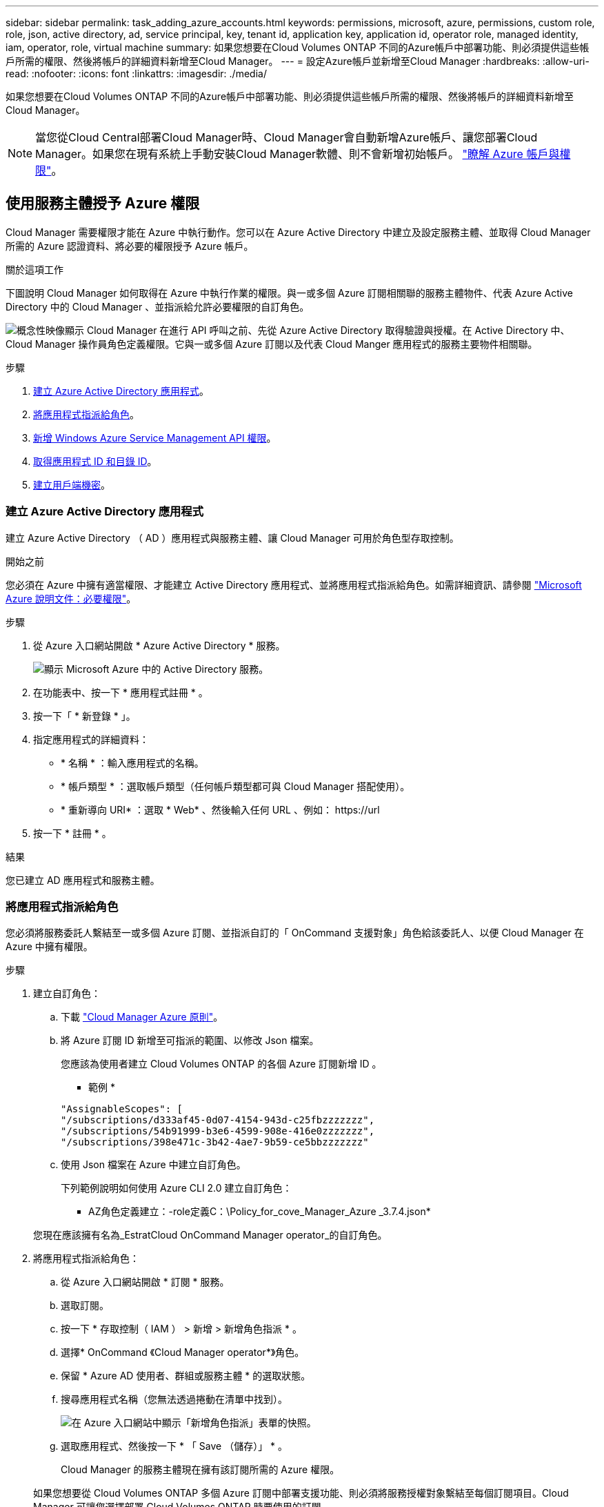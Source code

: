 ---
sidebar: sidebar 
permalink: task_adding_azure_accounts.html 
keywords: permissions, microsoft, azure, permissions, custom role, role, json, active directory, ad, service principal, key, tenant id, application key, application id, operator role, managed identity, iam, operator, role, virtual machine 
summary: 如果您想要在Cloud Volumes ONTAP 不同的Azure帳戶中部署功能、則必須提供這些帳戶所需的權限、然後將帳戶的詳細資料新增至Cloud Manager。 
---
= 設定Azure帳戶並新增至Cloud Manager
:hardbreaks:
:allow-uri-read: 
:nofooter: 
:icons: font
:linkattrs: 
:imagesdir: ./media/


[role="lead"]
如果您想要在Cloud Volumes ONTAP 不同的Azure帳戶中部署功能、則必須提供這些帳戶所需的權限、然後將帳戶的詳細資料新增至Cloud Manager。


NOTE: 當您從Cloud Central部署Cloud Manager時、Cloud Manager會自動新增Azure帳戶、讓您部署Cloud Manager。如果您在現有系統上手動安裝Cloud Manager軟體、則不會新增初始帳戶。 link:concept_accounts_azure.html["瞭解 Azure 帳戶與權限"]。



== 使用服務主體授予 Azure 權限

Cloud Manager 需要權限才能在 Azure 中執行動作。您可以在 Azure Active Directory 中建立及設定服務主體、並取得 Cloud Manager 所需的 Azure 認證資料、將必要的權限授予 Azure 帳戶。

.關於這項工作
下圖說明 Cloud Manager 如何取得在 Azure 中執行作業的權限。與一或多個 Azure 訂閱相關聯的服務主體物件、代表 Azure Active Directory 中的 Cloud Manager 、並指派給允許必要權限的自訂角色。

image:diagram_azure_authentication.png["概念性映像顯示 Cloud Manager 在進行 API 呼叫之前、先從 Azure Active Directory 取得驗證與授權。在 Active Directory 中、 Cloud Manager 操作員角色定義權限。它與一或多個 Azure 訂閱以及代表 Cloud Manger 應用程式的服務主要物件相關聯。"]

.步驟
. <<建立 Azure Active Directory 應用程式,建立 Azure Active Directory 應用程式>>。
. <<將應用程式指派給角色,將應用程式指派給角色>>。
. <<新增 Windows Azure Service Management API 權限,新增 Windows Azure Service Management API 權限>>。
. <<取得應用程式 ID 和目錄 ID,取得應用程式 ID 和目錄 ID>>。
. <<建立用戶端機密,建立用戶端機密>>。




=== 建立 Azure Active Directory 應用程式

建立 Azure Active Directory （ AD ）應用程式與服務主體、讓 Cloud Manager 可用於角色型存取控制。

.開始之前
您必須在 Azure 中擁有適當權限、才能建立 Active Directory 應用程式、並將應用程式指派給角色。如需詳細資訊、請參閱 https://docs.microsoft.com/en-us/azure/active-directory/develop/howto-create-service-principal-portal#required-permissions/["Microsoft Azure 說明文件：必要權限"^]。

.步驟
. 從 Azure 入口網站開啟 * Azure Active Directory * 服務。
+
image:screenshot_azure_ad.gif["顯示 Microsoft Azure 中的 Active Directory 服務。"]

. 在功能表中、按一下 * 應用程式註冊 * 。
. 按一下「 * 新登錄 * 」。
. 指定應用程式的詳細資料：
+
** * 名稱 * ：輸入應用程式的名稱。
** * 帳戶類型 * ：選取帳戶類型（任何帳戶類型都可與 Cloud Manager 搭配使用）。
** * 重新導向 URI* ：選取 * Web* 、然後輸入任何 URL 、例如： \https://url


. 按一下 * 註冊 * 。


.結果
您已建立 AD 應用程式和服務主體。



=== 將應用程式指派給角色

您必須將服務委託人繫結至一或多個 Azure 訂閱、並指派自訂的「 OnCommand 支援對象」角色給該委託人、以便 Cloud Manager 在 Azure 中擁有權限。

.步驟
. 建立自訂角色：
+
.. 下載 https://mysupport.netapp.com/cloudontap/iampolicies["Cloud Manager Azure 原則"^]。
.. 將 Azure 訂閱 ID 新增至可指派的範圍、以修改 Json 檔案。
+
您應該為使用者建立 Cloud Volumes ONTAP 的各個 Azure 訂閱新增 ID 。

+
* 範例 *

+
[source, json]
----
"AssignableScopes": [
"/subscriptions/d333af45-0d07-4154-943d-c25fbzzzzzzz",
"/subscriptions/54b91999-b3e6-4599-908e-416e0zzzzzzz",
"/subscriptions/398e471c-3b42-4ae7-9b59-ce5bbzzzzzzz"
----
.. 使用 Json 檔案在 Azure 中建立自訂角色。
+
下列範例說明如何使用 Azure CLI 2.0 建立自訂角色：

+
* AZ角色定義建立：-role定義C：\Policy_for_cove_Manager_Azure _3.7.4.json*

+
您現在應該擁有名為_EstratCloud OnCommand Manager operator_的自訂角色。



. 將應用程式指派給角色：
+
.. 從 Azure 入口網站開啟 * 訂閱 * 服務。
.. 選取訂閱。
.. 按一下 * 存取控制（ IAM ） > 新增 > 新增角色指派 * 。
.. 選擇* OnCommand 《Cloud Manager operator*》角色。
.. 保留 * Azure AD 使用者、群組或服務主體 * 的選取狀態。
.. 搜尋應用程式名稱（您無法透過捲動在清單中找到）。
+
image:screenshot_azure_service_principal_role.gif["在 Azure 入口網站中顯示「新增角色指派」表單的快照。"]

.. 選取應用程式、然後按一下 * 「 Save （儲存）」 * 。
+
Cloud Manager 的服務主體現在擁有該訂閱所需的 Azure 權限。

+
如果您想要從 Cloud Volumes ONTAP 多個 Azure 訂閱中部署支援功能、則必須將服務授權對象繫結至每個訂閱項目。Cloud Manager 可讓您選擇部署 Cloud Volumes ONTAP 時要使用的訂閱。







=== 新增 Windows Azure Service Management API 權限

服務主體必須具有「 Windows Azure Service Management API 」權限。

.步驟
. 在 * Azure Active Directory * 服務中、按一下 * 應用程式註冊 * 、然後選取應用程式。
. 按一下「 * API 權限 > 新增權限 * 」。
. 在「 * Microsoft API* 」下、選取「 * Azure 服務管理 * 」。
+
image:screenshot_azure_service_mgmt_apis.gif["Azure 入口網站的快照、顯示 Azure 服務管理 API 權限。"]

. 按一下「 * 以組織使用者身分存取 Azure 服務管理 * 」、然後按一下「 * 新增權限 * 」。
+
image:screenshot_azure_service_mgmt_apis_add.gif["Azure 入口網站的快照、顯示新增 Azure 服務管理 API 。"]





=== 取得應用程式 ID 和目錄 ID

將 Azure 帳戶新增至 Cloud Manager 時、您必須提供應用程式的應用程式（用戶端） ID 和目錄（租戶） ID 。Cloud Manager 會使用 ID 以程式設計方式登入。

.步驟
. 在 * Azure Active Directory * 服務中、按一下 * 應用程式註冊 * 、然後選取應用程式。
. 複製 * 應用程式（用戶端） ID* 和 * 目錄（租戶） ID* 。
+
image:screenshot_azure_app_ids.gif["顯示 Azure Active Directory 中應用程式的應用程式（用戶端） ID 和目錄（租戶） ID 的快照。"]





=== 建立用戶端機密

您需要建立用戶端機密、然後為 Cloud Manager 提供機密的價值、以便 Cloud Manager 使用它來驗證 Azure AD 。


NOTE: 將帳戶新增至 Cloud Manager 時、 Cloud Manager 會將用戶端機密稱為應用程式金鑰。

.步驟
. 開啟 * Azure Active Directory * 服務。
. 按一下 * 應用程式註冊 * 、然後選取您的應用程式。
. 按一下 * 「憑證與機密」 > 「新用戶端機密」 * 。
. 提供機密與持續時間的說明。
. 按一下「 * 新增 * 」。
. 複製用戶端機密的值。
+
image:screenshot_azure_client_secret.gif["Azure 入口網站的快照、顯示 Azure AD 服務主體的用戶端機密。"]



.結果
您的服務主體現在已設定完成、您應該已經複製應用程式（用戶端） ID 、目錄（租戶） ID 、以及用戶端機密的值。新增 Azure 帳戶時、您必須在 Cloud Manager 中輸入此資訊。



== 將Azure帳戶新增至Cloud Manager

在您提供Azure帳戶所需的權限之後、即可將帳戶新增至Cloud Manager。如此一來、您就能在 Cloud Volumes ONTAP 該帳戶中啟動支援系統。

.步驟
. 在Cloud Manager主控台右上角、按一下「設定」圖示、然後選取「* Cloud Provider & Support Account*」。
+
image:screenshot_settings_icon.gif["顯示 Cloud Manager 主控台右上角「設定」圖示的快照。"]

. 按一下*「Add New Account*（新增帳戶）」*、然後選取*「Microsoft Azure *（Microsoft Azure
. 輸入 Azure Active Directory 服務主體的相關資訊、以授予必要的權限：
+
** 應用程式ID：請參閱 <<取得應用程式 ID 和目錄 ID>>。
** 租戶ID（或目錄ID）：請參閱 <<取得應用程式 ID 和目錄 ID>>。
** 應用程式金鑰（用戶端機密）：請參閱 <<建立用戶端機密>>。


. 確認已符合原則需求、然後按一下「 * 建立帳戶 * 」。


.結果
您現在可以在建立新的工作環境時、從「詳細資料與認證」頁面切換至其他帳戶：

image:screenshot_accounts_switch_azure.gif["在詳細資料  認證頁面中按一下「切換帳戶」之後、顯示在雲端供應商帳戶之間選取的快照。"]



== 將額外的 Azure 訂閱與託管身分識別建立關聯

Cloud Manager可讓您選擇要部署Cloud Volumes ONTAP 的Azure帳戶和訂閱。除非您建立關聯、否則您無法為託管身分識別設定檔選取不同的 Azure 訂閱 https://docs.microsoft.com/en-us/azure/active-directory/managed-identities-azure-resources/overview["託管身分識別"^] 這些訂閱。

.關於這項工作
託管身分識別是 link:concept_accounts_azure.html["初始 Azure 帳戶"] 當您從NetApp Cloud Central部署Cloud Manager時、當您部署Cloud Manager時、Cloud Central建立OnCommand 了「不再只是做為運算子的解決方案」角色、並將其指派給Cloud Manager虛擬機器。

.步驟
. 登入 Azure 入口網站。
. 開啟 * 「訂閱」 * 服務、然後選取您要在其中部署 Cloud Volumes ONTAP 的訂閱。
. 按一下 * 存取控制（ IAM ） * 。
+
.. 按一下「 * 新增 * > * 新增角色指派 * 」、然後新增權限：
+
*** 選擇* OnCommand 《Cloud Manager operator*》角色。
+

NOTE: 中提供的預設名稱為「Cloud Manager操作員」OnCommand https://mysupport.netapp.com/info/web/ECMP11022837.html["Cloud Manager 原則"]。如果您為角色選擇不同的名稱、請改為選取該名稱。

*** 指派 * 虛擬機器 * 的存取權。
*** 選取建立Cloud Manager虛擬機器的訂閱。
*** 選取Cloud Manager虛擬機器。
*** 按一下「 * 儲存 * 」。




. 請重複這些步驟以取得額外訂閱內容。


.結果
當您建立新的工作環境時、現在應該能夠從多個 Azure 訂閱中選取託管身分識別設定檔。

image:screenshot_accounts_switch_azure_subscription.gif["此螢幕快照顯示選取 Microsoft Azure Provider 帳戶時、可選擇多個 Azure 訂閱。"]
